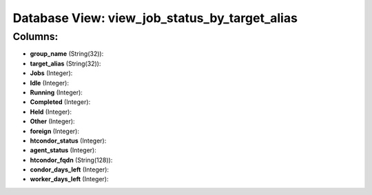 .. File generated by /opt/cloudscheduler/utilities/schema_doc - DO NOT EDIT
..
.. To modify the contents of this file:
..   1. edit the template file ".../cloudscheduler/docs/schema_doc/views/view_job_status_by_target_alias.yaml"
..   2. run the utility ".../cloudscheduler/utilities/schema_doc"
..

Database View: view_job_status_by_target_alias
==============================================



Columns:
^^^^^^^^

* **group_name** (String(32)):


* **target_alias** (String(32)):


* **Jobs** (Integer):


* **Idle** (Integer):


* **Running** (Integer):


* **Completed** (Integer):


* **Held** (Integer):


* **Other** (Integer):


* **foreign** (Integer):


* **htcondor_status** (Integer):


* **agent_status** (Integer):


* **htcondor_fqdn** (String(128)):


* **condor_days_left** (Integer):


* **worker_days_left** (Integer):


